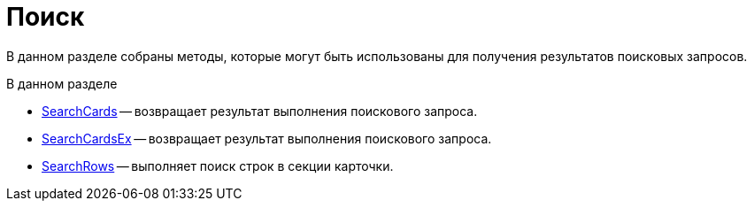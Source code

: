 = Поиск

В данном разделе собраны методы, которые могут быть использованы для получения результатов поисковых запросов.

.В данном разделе
* xref:DevManualAppendix_WebService_Common_SearchCards.adoc[SearchCards] -- возвращает результат выполнения поискового запроса.
* xref:DevManualAppendix_WebService_Common_SearchCardsEx.adoc[SearchCardsEx] -- возвращает результат выполнения поискового запроса.
* xref:DevManualAppendix_WebService_Common_SearchRows.adoc[SearchRows] -- выполняет поиск строк в секции карточки.
